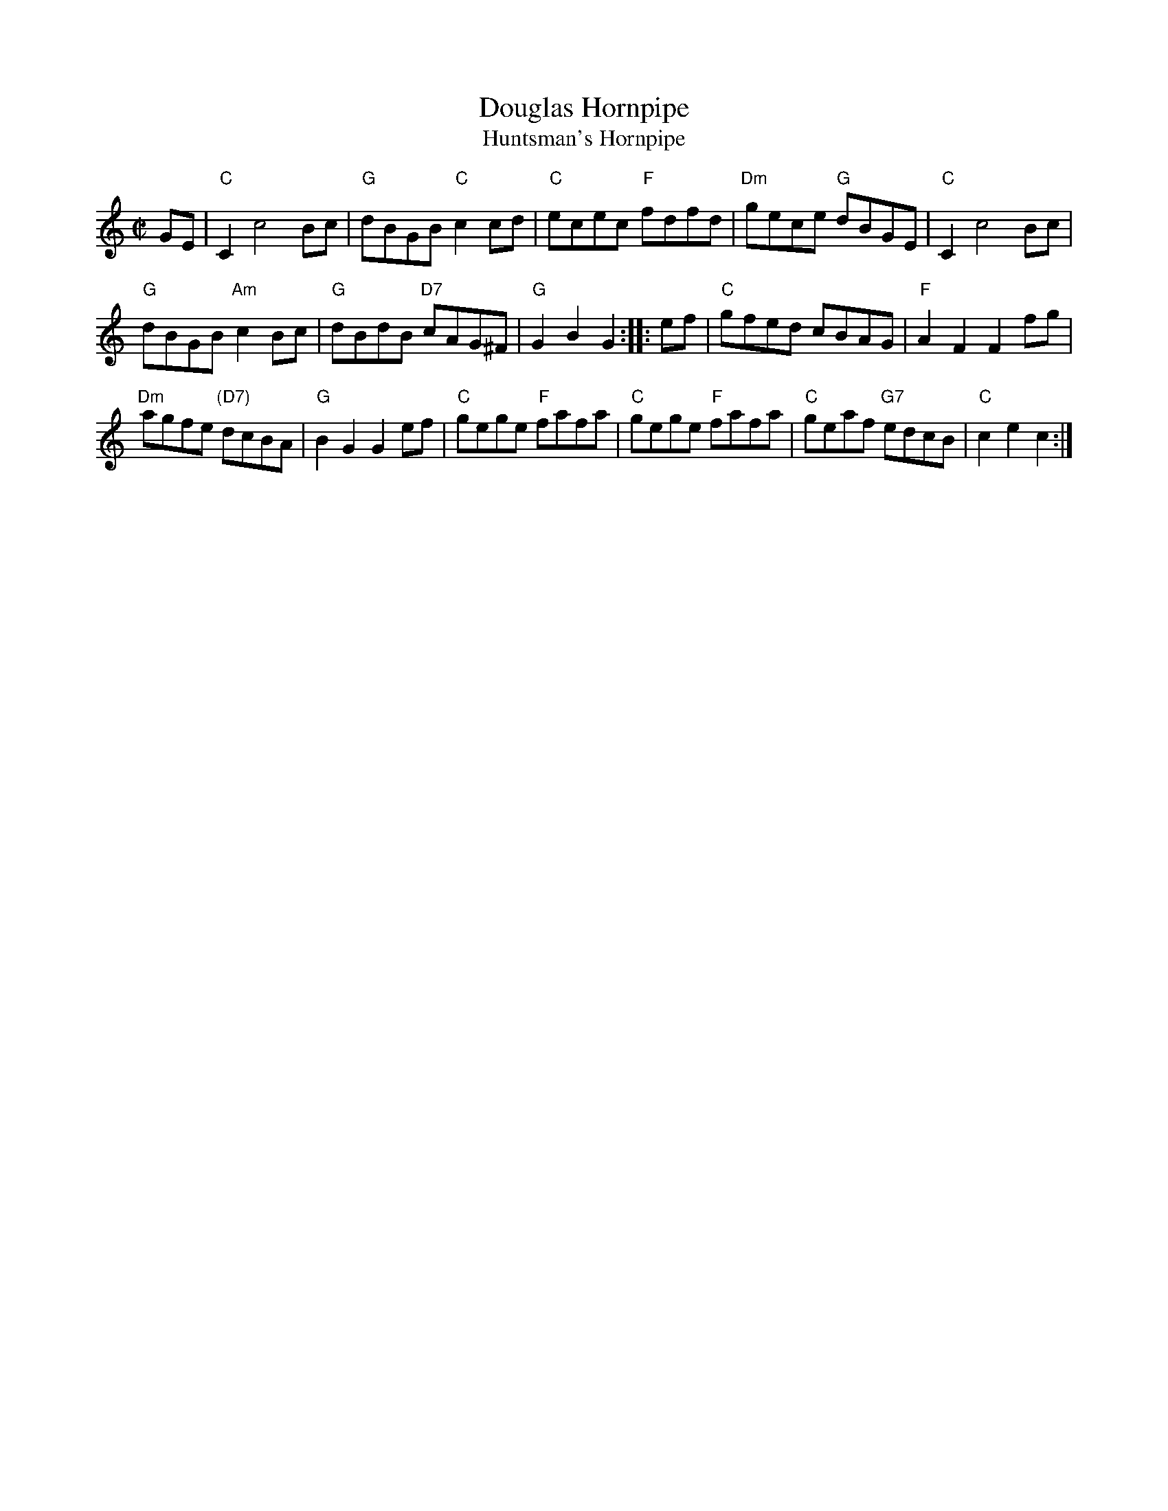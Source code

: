 X:198
T:Douglas Hornpipe
T:Huntsman's Hornpipe
R:hornpipe
B:The Athole Colletion
Z:arr. Terry Traub 6-30-2011
M:C|
L:1/8
K:C
GE |\
"C"C2 c4 Bc | "G"dBGB "C"c2cd | "C"ecec "F"fdfd | "Dm"gece "G"dBGE | "C"C2 c4 Bc |
"G"dBGB "Am"c2Bc | "G"dBdB "D7"cAG^F | "G"G2 B2 G2 :: ef | "C"gfed cBAG | "F"A2 F2 F2 fg |
"Dm"agfe "(D7)"dcBA | "G"B2 G2 G2 ef | "C"gege "F"fafa | "C"gege "F"fafa | "C"geaf "G7"edcB | "C"c2 e2 c2 :|
